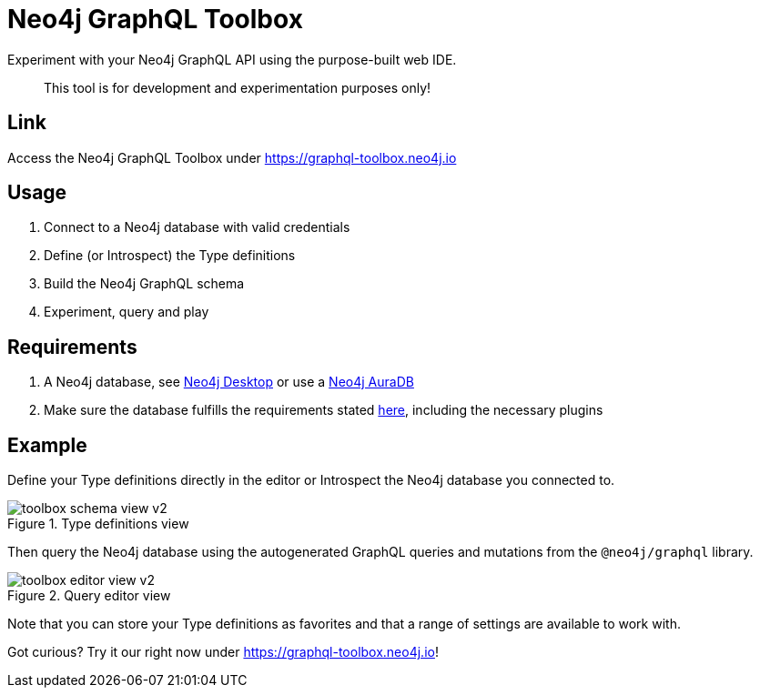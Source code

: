 [[Toolbox]]

= Neo4j GraphQL Toolbox

Experiment with your Neo4j GraphQL API using the purpose-built web IDE.

> This tool is for development and experimentation purposes only!

== Link

Access the Neo4j GraphQL Toolbox under https://graphql-toolbox.neo4j.io

== Usage

1. Connect to a Neo4j database with valid credentials
2. Define (or Introspect) the Type definitions
3. Build the Neo4j GraphQL schema
4. Experiment, query and play

== Requirements

1. A Neo4j database, see https://neo4j.com/docs/desktop-manual/current/[Neo4j Desktop] or use a https://neo4j.com/cloud/[Neo4j AuraDB]
2. Make sure the database fulfills the requirements stated xref::introduction.adoc#introduction-requirements[here], including the necessary plugins

== Example

Define your Type definitions directly in the editor or Introspect the Neo4j database you connected to.

image::toolbox-schema-view-v2.png[title="Type definitions view"]

Then query the Neo4j database using the autogenerated GraphQL queries and mutations from the `@neo4j/graphql` library.

image::toolbox-editor-view-v2.png[title="Query editor view"]

Note that you can store your Type definitions as favorites and that a range of settings are available to work with.

Got curious? Try it our right now under https://graphql-toolbox.neo4j.io!
